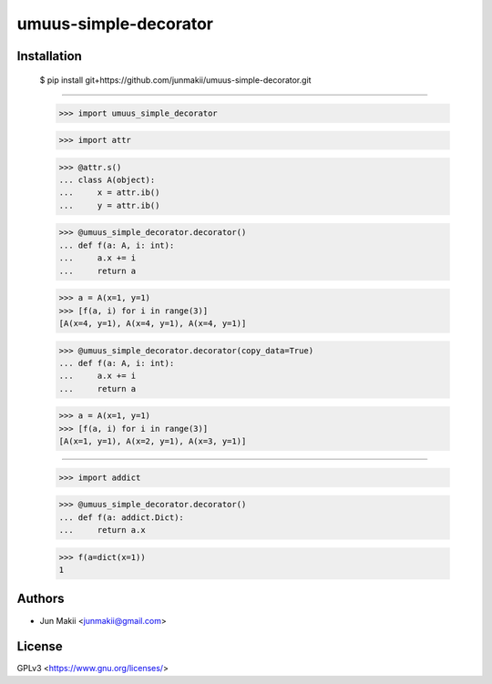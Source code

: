 

umuus-simple-decorator
=====================

Installation
------------

    $ pip install git+https://github.com/junmakii/umuus-simple-decorator.git

----

    >>> import umuus_simple_decorator

    >>> import attr

    >>> @attr.s()
    ... class A(object):
    ...     x = attr.ib()
    ...     y = attr.ib()

    >>> @umuus_simple_decorator.decorator()
    ... def f(a: A, i: int):
    ...     a.x += i
    ...     return a

    >>> a = A(x=1, y=1)
    >>> [f(a, i) for i in range(3)]
    [A(x=4, y=1), A(x=4, y=1), A(x=4, y=1)]

    >>> @umuus_simple_decorator.decorator(copy_data=True)
    ... def f(a: A, i: int):
    ...     a.x += i
    ...     return a

    >>> a = A(x=1, y=1)
    >>> [f(a, i) for i in range(3)]
    [A(x=1, y=1), A(x=2, y=1), A(x=3, y=1)]

----

    >>> import addict

    >>> @umuus_simple_decorator.decorator()
    ... def f(a: addict.Dict):
    ...     return a.x

    >>> f(a=dict(x=1))
    1

Authors
-------

- Jun Makii <junmakii@gmail.com>

License
-------

GPLv3 <https://www.gnu.org/licenses/>